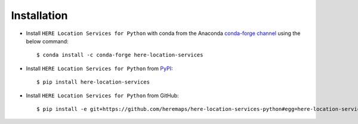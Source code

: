 Installation
============

- Install ``HERE Location Services for Python`` with conda from the Anaconda `conda-forge channel <https://anaconda.org/conda-forge/here-location-services>`_ using the below command::

    $ conda install -c conda-forge here-location-services

- Install ``HERE Location Services for Python`` from `PyPI <https://pypi.org/project/here-location-services/>`_::

    $ pip install here-location-services

- Install ``HERE Location Services for Python`` from GitHub::

    $ pip install -e git+https://github.com/heremaps/here-location-services-python#egg=here-location-services

